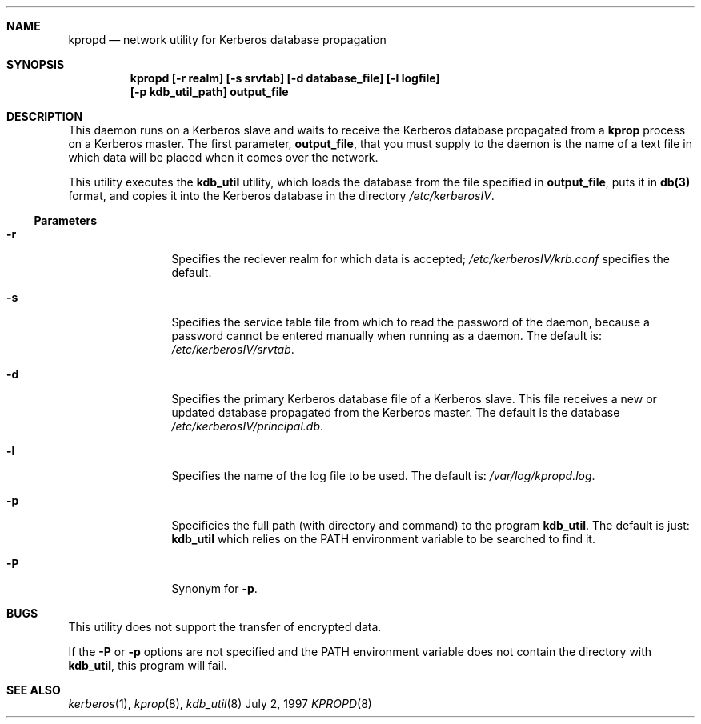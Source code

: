 .\"
.\" Copyright (c) 1997 Jason L. Wright.  All rights reserved.
.\"
.\" Redistribution and use in source and binary forms, with or without
.\" modification, are permitted provided that the following conditions
.\" are met:
.\" 1. Redistributions of source code must retain the above copyright
.\"    notice, this list of conditions and the following disclaimer.
.\" 2. Redistributions in binary form must reproduce the above copyright
.\"    notice, this list of conditions and the following disclaimer in the
.\"    documentation and/or other materials provided with the distribution.
.\" 3. All advertising materials mentioning features or use of this software
.\"    must display the following acknowledgement:
.\"	This product includes software developed by Jason L. Wright
.\" 4. The name of Jason L. Wright may not be used to endorse or promote
.\"    products derived from this software without specific prior written
.\"    permission.
.\"
.\" THIS SOFTWARE IS PROVIDED BY Jason L. Wright ``AS IS'' AND
.\" ANY EXPRESS OR IMPLIED WARRANTIES, INCLUDING, BUT NOT LIMITED TO, THE
.\" IMPLIED WARRANTIES OF MERCHANTABILITY AND FITNESS FOR A PARTICULAR PURPOSE
.\" ARE DISCLAIMED.  IN NO EVENT SHALL Jason L. Wright BE LIABLE
.\" FOR ANY DIRECT, INDIRECT, INCIDENTAL, SPECIAL, EXEMPLARY, OR CONSEQUENTIAL
.\" DAMAGES (INCLUDING, BUT NOT LIMITED TO, PROCUREMENT OF SUBSTITUTE GOODS
.\" OR SERVICES; LOSS OF USE, DATA, OR PROFITS; OR BUSINESS INTERRUPTION)
.\" HOWEVER CAUSED AND ON ANY THEORY OF LIABILITY, WHETHER IN CONTRACT, STRICT
.\" LIABILITY, OR TORT (INCLUDING NEGLIGENCE OR OTHERWISE) ARISING IN ANY WAY
.\" OUT OF THE USE OF THIS SOFTWARE, EVEN IF ADVISED OF THE POSSIBILITY OF
.\" SUCH DAMAGE.
.\"
.Dd July 2, 1997
.Dt KPROPD 8
.Sh NAME
.Nm kpropd
.Nd network utility for Kerberos database propagation
.Sh SYNOPSIS
.Nm kpropd [-r realm] [-s srvtab] [-d database_file] [-l logfile]
.Nm [-p kdb_util_path] output_file
.Sh DESCRIPTION
This daemon runs on a Kerberos slave and waits to receive the
Kerberos database propagated from a
.Nm kprop
process on a Kerberos master.
The first parameter,
.Nm output_file ,
that you must supply to the daemon is the name of a text file in which
data will be placed when it comes over the network.
.Pp
This utility executes the
.Nm kdb_util
utility, which loads the database
from the file specified in
.Nm output_file ,
puts it in
.Nm db(3)
format, and copies it into the Kerberos database in the directory
.Pa /etc/kerberosIV .
.Ss Parameters
.Bl -tag -width Fl
.It Fl r
Specifies the reciever realm for which data is accepted;
.Pa /etc/kerberosIV/krb.conf
specifies the default.
.It Fl s
Specifies the service table file from which to read the password
of the daemon, because a password cannot be entered manually when
running as a daemon.  The default is:
.Pa /etc/kerberosIV/srvtab .
.It Fl d
Specifies the primary Kerberos database file of a
Kerberos slave.
This file receives a new or updated
database propagated from the Kerberos master.
The default is the database
.Pa /etc/kerberosIV/principal.db .
.It Fl l
Specifies the name of the log file to be used.  The default is:
.Pa /var/log/kpropd.log .
.It Fl p
Specificies the full path (with directory and command) to the program
.Nm kdb_util .
The default is just:
.Nm kdb_util
which relies on the PATH environment variable to be searched to find it.
.It Fl P
Synonym for
.Nm -p .
.Sh BUGS
This utility does not support the transfer of encrypted data.
.Pp
If the
.Nm -P
or 
.Nm -p
options are not specified and the PATH environment variable does not
contain the directory with
.Nm kdb_util ,
this program will fail.
.Sh SEE ALSO
.Xr kerberos 1 ,
.Xr kprop 8 ,
.Xr kdb_util 8
